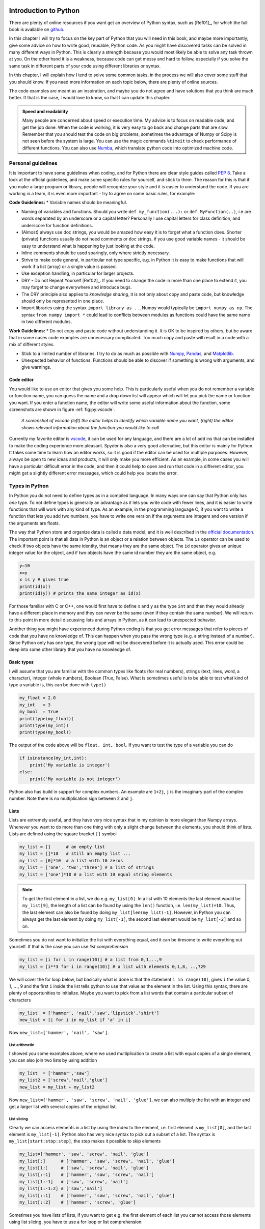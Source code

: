 .. !split

.. _ch:pyt:

Introduction to Python
%%%%%%%%%%%%%%%%%%%%%%

There are plenty of online resources if you want get an overview of Python syntax, such as [Ref01]_, for which the full book is available on `github <https://github.com/jakevdp/WhirlwindTourOfPython>`__.

In this chapter I will try to focus on the key part of Python that you will need in this book, and maybe more importantly, give some advice on how to write good, reusable, Python code. As you might have discovered tasks can be solved in many different ways in Python. This is clearly a strength because you would most likely be able to solve any task thrown at you. On the other hand it is a weakness, because code can get messy and hard to follow, especially if you solve the same task in different parts of your code using different libraries or syntax.

In this chapter, I will explain how I tend to solve some common tasks, in the process we will also cover some stuff that you should know. If you need more information on each topic below, there are plenty of online sources. 

The code examples are meant as an inspiration, and maybe you do not agree and have solutions that you think are much better. If that is the case, I would love to know, so that I can update this chapter.


.. admonition:: Speed and readability

   Many people are concerned about speed or execution time. My advice is to focus on readable code, and get the job done. When the code is working, it is very easy to go back and change parts that are slow. Remember that you should test the code on big problems, sometimes the advantage of Numpy or Scipy is not seen before the system is large. You can use the magic commands ``%timeit`` to check performance of different functions. You can also use `Numba <https://numba.pydata.org/>`__, which translate python code into optimized machine code.




Personal guidelines
===================
It is important to have some guidelines when coding, and for Python there are clear style guides called `PEP 8 <https://www.python.org/dev/peps/pep-0008/>`__. Take a look at the official guidelines, and  make some specific rules for yourself, and stick to them. The reason for this is that if you make a large program or library, people will recognize your style and it is easier to understand the code. If you are working in a team, it is even more important - try to agree on some basic rules, for example:

**Code Guidelines:**
* Variable names should be meaningful.

* Naming of variables and functions. Should you write ``def my_function(...):`` or ``def MyFunction(..)``, i.e are words separated by an underscore or a capital letter? Personally I use capital letters for class definition, and underscore for function definitions.

* (Almost) always use doc strings, you would be amazed how easy it is to forget what a function does. Shorter (private) functions usually do not need comments or doc strings, if you use good variable names - it should be easy to understand what is happening by just looking at the code.

* Inline comments should be used sparingly, only where strictly necessary.

* Strive to make code general, in particular not type specific, e.g. in Python it is easy to make functions that will work if a list (array) or a single value is passed.

* Use exception handling, in particular for larger projects.

* DRY - Do not Repeat Yourself [Ref02]_. If you need to change the code in more than one place to extend it, you may forget to change everywhere and introduce bugs.

* The DRY principle also applies to *knowledge sharing*, it is not only about copy and paste code, but knowledge should only be represented in one place. 

* Import libraries using the syntax ``import library as ..``, Numpy would typically be ``import numpy as np``. The syntax ``from numpy import *`` could lead to conflicts between modules as functions could have the same name in two different modules.

**Work Guidelines:**
* Do not copy and paste code without understanding it. It is OK to be inspired by others, but be aware that in some cases code examples are unnecessary complicated. Too much copy and paste will result in a code with a mix of different styles. 

* Stick to a limited number of libraries. I try to do as much as possible with `Numpy <https://numpy.org/>`__, `Pandas <https://pandas.pydata.org/>`__, and  `Matplotlib <https://matplotlib.org/>`__.

* Unexpected behavior of functions. Functions should be able to discover if something is wrong with arguments, and give warnings.

Code editor
-----------
You would like to use an editor that gives you some help. This is particularly useful when you do not remember a variable or function name, you can guess  the name and a drop down list will appear which will let you pick the name or function you want. If you enter  a function name, the editor will write some useful information about the function, some screenshots are shown in figure :ref:`fig:py:vscode`.

.. _fig:py:vscode:

.. figure:: fig-python/vscode.png
   :width: 400

   *A screenshot of vscode (left) the editor helps to identify which variable name you want, (right) the editor shows relevant information about the function you would like to call*

Currently my favorite editor is `vscode <https://code.visualstudio.com/>`__, it can be used for any language, and there are a lot of add ins that can be installed to make the coding experience more pleasant. Spyder is also a very good alternative, but this editor is mainly for Python. It takes some time to learn how an editor works, so it is good if the editor can be used for multiple purposes.  However, always be open to new ideas and products, it will only make you more efficient. As an example, in some cases you will have a particular difficult error in the code, and then it could help to open and run that code in a different editor, you might get a slightly different error messages, which could help you locate the error.

Types in Python
===============

.. index:: types

In Python you do not need to define types as in a compiled language. In many ways one can say that Python only has *one* type.  To not define types is generally an advantage as it lets you write code with fewer lines, and it is easier to write functions that will work with any kind of type. As an example, in the programming language C, if you want to write a function that lets you add two numbers, you have to write one version if the arguments are integers and one version if the arguments are floats.

The way that Python store and organize data is called a data model, and it is well described in the `official documentation <https://docs.python.org/3/reference/datamodel.html>`__. The important point is that all data in Python is an object or a relation between objects. The ``is`` operator can be used to check if two objects have the same identity, that means they are the same object. The ``id`` operator gives an unique integer value for the object, and if two objects have the same id number they are the same object, e.g.

.. code-block:: python

    y=10
    x=y
    x is y # gives true
    print(id(x))
    print(id(y)) # prints the same integer as id(x)

For those familiar with C or C++, one would first have to define ``x`` and ``y`` as the type ``int`` and then they would already have a different place in memory and they can *never* be the same (even if they contain the same number). We will return to this point in more detail discussing lists and arrays in Python, as it can lead to unexpected behavior.

Another thing you might have experienced during Python coding is that you get error messages that refer to pieces of code that you have no knowledge of. This can happen when you pass the wrong type (e.g. a string instead of a number). Since Python only has one type, the wrong type will not be discovered before it is actually used. This error could be deep into some other library that you have no knowledge of. 

Basic types
-----------

.. index:: basic types

I will assume that you are familiar with the common types like floats (for real numbers), strings (text, lines, word, a character), integer (whole numbers), Boolean (True, False). What is sometimes useful is to be able to test what kind of type a variable is, this can be done with ``type()``

.. code-block:: python

    my_float = 2.0 
    my_int   = 3
    my_bool  = True
    print(type(my_float))
    print(type(my_int))
    print(type(my_bool))

The output of the code above will be ``float, int, bool``. If you want to test the type  of a variable you can do

.. code-block:: python

    if isinstance(my_int,int):
        print('My variable is integer')
    else:
        print('My variable is not integer')

Python also has build in support for complex numbers. An example are ``1+2j``, ``j`` is the imaginary part of the complex number. Note there is no multiplication sign between 2 and ``j``.

Lists
-----

.. index:: lists

.. index:: list comprehension

Lists are extremely useful, and they have very nice syntax that in my opinion is more elegant than Numpy arrays. Whenever you want to do more than one thing with only a slight change between the elements, you should think of lists. Lists are defined using the square bracket ``[]`` symbol

.. code-block:: python

    my_list = []      # an empty list
    my_list = []*10   # still an empty list ...
    my_list = [0]*10  # a list with 10 zeros
    my_list = ['one', 'two','three'] # a list of strings
    my_list = ['one']*10 # a list with 10 equal string elements 


.. note::
   To get the first element in a list, we do e.g. ``my_list[0]``. In a list with 10 elements the last element would be ``my_list[9]``, the length of a list can be found by using the ``len()`` function, i.e. ``len(my_list)=10``. Thus, the last element can also be found by doing ``my_list[len(my_list)-1]``. However, in Python you can always get the last element by doing ``my_list[-1]``, the second last element would be ``my_list[-2]`` and so on.



Sometimes you do not want to initialize the list with everything equal, and it can be tiresome to write everything out yourself. If that is the case you can use *list comprehension*

.. code-block:: python

    my_list = [i for i in range(10)] # a list from 0,1,..,9
    my_list = [i**3 for i in range(10)] # a list with elements 0,1,8, ..,729

We will cover the for loop below, but basically what is done is that the statement ``i in range(10)``, gives ``i`` the value 0, 1, :math:`\ldots`, 9 and the first ``i`` inside the list tells python to use that value as the element in the list. Using this syntax, there are plenty of opportunities to initialize. Maybe you want to pick from a list words that contain a particular subset of characters

.. code-block:: python

    my_list  = ['hammer', 'nail','saw','lipstick','shirt']
    new_list = [i for i in my_list if 'a' in i]

Now ``new_list=['hammer', 'nail', 'saw']``.

List arithmetic
~~~~~~~~~~~~~~~

I showed you some examples above, where we used multiplication to create a list with equal copies of a single element, you can also join two lists by using addition

.. code-block:: python

    my_list  = ['hammer','saw']
    my_list2 = ['screw','nail','glue']
    new_list = my_list + my_list2

Now ``new_list=['hammer', 'saw', 'screw', 'nail', 'glue']``, we can also multiply the list with an integer and get a larger list with several copies of the original list.

List slicing
~~~~~~~~~~~~

Clearly we can access elements in a list by using the index to the element, i.e. first element is ``my_list[0]``, and the last element is ``my_list[-1]``. Python also has very nice syntax to pick out a subset of a list. The syntax is ``my_list[start:stop:step]``, the step makes it possible to skip elements

.. code-block:: python

    my_list=['hammer', 'saw', 'screw', 'nail', 'glue']
    my_list[:]      # ['hammer', 'saw', 'screw', 'nail', 'glue']
    my_list[1:]     # ['saw', 'screw', 'nail', 'glue']
    my_list[:-1]    # ['hammer', 'saw', 'screw', 'nail']
    my_list[1:-1]   # ['saw', 'screw', 'nail']
    my_list[1:-1:2] # ['saw','nail']
    my_list[::1]    # ['hammer', 'saw', 'screw', 'nail', 'glue']
    my_list[::2]    # ['hammer', 'screw', 'glue']

Sometimes you have lists of lists, if you want to get e.g. the first element of each list you cannot access those elements using list slicing, you have to use a for loop or list comprehension

.. code-block:: python

    my_list  = ['hammer','saw']
    my_list2 = ['screw','nail','glue']
    new_list=[my_list,my_list2]
    # extract the first element of each list
    new_list2 = [ list[0] for list in new_list]

``new_list2=['hammer','screw']``


.. admonition:: When to use lists

   Use lists if you have mixed types, and as storage containers. Be careful when you do numerical computation not to mix lists and Numpy arrays. Adding two lists e.g. ``[1,2]+[1,1]``, will give you ``[1,2,1,1]``, whereas adding two Numpy arrays will give you ``[2,3]``.




Numpy arrays
------------
Numpy arrays are awesome, and they should be your preferred choice when doing numerical operations. We import Numpy as ``import numpy as np``, some examples of initialization

.. code-block:: python

    my_array=np.array([0,1,2,3]) # initialized from list
    my_array=np.zeros(10) # array with 10 elements equal to zero
    my_array=np.ones(10)  # array with 10 elements equal to one

A typical use of Numpy arrays is when you want to create equally spaced numbers to evaluate a function, this can be done in (at least) two ways

.. code-block:: python

    my_array=np.arange(0,1,0.2) # [0, 0.2, 0.4, 0.6, 0.8]
    my_array=np.linspace(0,1,5) # [0., 0.25, 0.5, 0.75, 1.]

Note that in the second case, the edges of the domain (0,1) are included while in the first case the upper edge is not. 


.. admonition:: Do not mix Numpy arrays and lists in functions

   If a function is written to use  Numpy arrays as *arguments*, make sure that it *returns* Numpy arrays. If you have to use a list inside the function to e.g. store the results of a calculation, convert the list to a Numpy array before returning it by ``np.array(my_list)``.




Array slicing
~~~~~~~~~~~~~

You can access elements in Numpy arrays in the same way as lists, the syntax is ``my_array[start,stop,step]``

.. code-block:: python

    my_array=np.arange(0,6,1)
    my_array[:]      # [0,1,2,3,4,5]
    my_array[1:]     # [1,2,3,4,5]
    my_array[:-1]    # [0,1,2,3,4]
    my_array[1:-1]   # [1,2,3,4]
    my_array[1:-1:2] # [1,3]
    my_array[::2]    # [0,2,4]

However, as opposed to lists all the basic mathematical operations addition, subtraction, multiplication are meaningful (*if the arrays have equal length, or shape*)

.. code-block:: text

    my_array  = np.array([0,1,2])
    my_array2 = np.array([3,4,5])
    my_array+my_array2 # [3,5,7]
    my_array*my_array2 # [0,4,10]
    my_array/my_array2 # [0,.25,.4]

Note that these operations do what you would expect them to do. If you have arrays of arrays, you can easily access elements in the arrays

.. code-block:: text

    my_array  = np.array([[0,1,2],[3,4,5]]) # shape 2x3 matrix
    my_array[0,:] # [0,1,2] First row
    my_array[1,:] # [3,4,5] Second row
    my_array[:,0] # [0,3] First column
    my_array[:,1] # [1,4] Second column

Not the extra ``[]`` in the definition of ``my_array``.  Numpy arrays have a shape property, which makes it very easy to create different matrices. The array ``[0,1,2,3,4,5]`` has shape (6,), but we can change the shape to create e.g. a :math:`2\times3` matrix

.. code-block:: python

    my_array  = np.array([0,1,2,3,4,5])
    my_array.shape = (2,3) # [[0,1,2],[3,4,5]] 2 rows and 3 columns
    my_array.shape = (3,2) # [[0,1],[2,3],[4,5]] 3 rows and 2 columns

Dictionaries
------------
If you have not used dictionaries before they might feel unnecessary, but if you get used to them and their syntax, they can make your code much more flexible and easier to expand. You should use dictionaries, when you have data sets that you want to access fast. A very good mental image to have is an excel sheet where data are organized in columns. Each column has a header name, or a *key*. Assume we have the following table

===  ===  ===  
 A    B    C   
===  ===  ===  
1.0  2.0  3.0  
4.0  5.0       
6.0  7.0       
===  ===  ===  

This could be represented as a dictionary as

.. code-block:: python

    my_dict={'A':[1.0,4.0,6.0],'B':[2.0,5.0,7.0],'C':[3.0]}

The syntax is ``{key1:values, key2:values2, ...}``. We access the values in the dictionary by the key i.e. ``print(my_dict['A'])`` would print ``[1.0,4.0,6.0]``. If you want to print out all the elements in a dictionary, you can use a for loop (see next section for more details about for loops)

.. code-block:: python

    for key in my_dict:
        print(key, my_dict[key])

Looping
=======
There are basically two ways of iterating through lists or to do a series of computations, using a for-loop or a while-loop. In most cases a for loop can also be written as a while loops and vice versa. You would typically use a for-loop when you are iterating over a fixed number of elements, very typical example is when we are iterating in a numerical computation from time zero to the end time. A while-loop is typically used when we do not know before the run time when to stop, this could be that we are waiting for user input or to reach a certain numerical accuracy in our calculation before proceeding.

For loops
---------
A typical example of a for loop is to loop over a list and do something, and maybe during the execution store the results in a list

.. code-block:: python

    numbers=['one','two','three','one','two']
    result=[] # has to be declared as empty
    for number in numbers:
        if number == 'one':
           result.append(1) 

The result of this code is ``result=[1, 1]``. The ``number`` variable changes during the iteration, and takes the value of each element in the list. Note that I use ``numbers`` for the list and ``number`` as the iterator, this makes it quite easy to read and understand the code. In many cases you want to have the index, not only the element in the list

.. code-block:: python

    numbers  = ['one','two','three','one','two']
    numerics = [  1  ,  2  ,   3   , 1   , 2   ]
    result=[] # has to be declared as empty
    for idx,number in enumerate(numbers):
        if number == 'one':
           result.append(numerics[idx]) 

The result of this code is ``result=[1, 1]``. In this case the function ``enumerate(numbers)`` returns two values: the index, which is stored in ``idx``, and the value of the list element, which is stored in ``number``.

A more elegant way to achieve the same results without using the ``enumerate()`` function is to use ``zip``

.. code-block:: python

    numbers  = ['one','two','three','one','two']
    numerics = [  1  ,  2  ,   3   , 1   , 2   ]
    result=[] # has to be declared as empty
    for numeric,number in zip(numerics,numbers):
        if number == 'one':
           result.append(numeric) 

The ``zip`` function can be used with several lists of same length.

In many cases you might be in a situation that you want to plot more than one function in a plot. It is then very tempting to copy and paste the previous code, but it is more elegant to use a for loop and lists

.. code-block:: python

    import numpy as np
    import matplotlib.pyplot as plt
    x_val   = np.linspace(0,1,100) # 100 equal spaced points from 0 to 1
    y_vals  = [x_val,x_val*x_val]
    labels  = [r'x', r'$x^2$']
    cols    = ['r','g']
    points  = ['-*','-^']
    for y_val,point,col,label in zip(y_vals,points,cols,labels):
        plt.plot(x_val,y_val,point,c=col,label=label)
    plt.grid()
    plt.legend()
    plt.show()

Output of code is shown in figure :ref:`fig:python:loop`.

.. _fig:python:loop:

.. figure:: fig-python/plt_loop.png
   :width: 400

   *Output of code*

While loops
-----------
A while loop is used whenever you do not know before run time when to stop iterating. The syntax of the while loop is to do something while a condition is true

.. code-block:: python

    import numpy as np
    finished = False
    sum =0
    while not finished:
          sum += np.random.random() #returns a random number between 0,1
          if sum >= 10.:
          	 finished = True

In some cases we are iterating from :math:`t_0`, :math:`t_1`, etc. to a final time :math:`t_f`, if we use a fixed time step, :math:`\Delta t`, we can calculate the number of steps i.e :math:`N= \text{int} ((t_f-t_0)/\Delta t)`, and use a for loop. On the other hand, in a more fancy algorithms we can change the time step as the simulation proceeds and then we need to choose a while loop, e.g. ``while t0 <= tf:``. 
Functions in Python
-------------------
When to use functions? There is no particular rule, *but whenever you
start to copy and paste code from one place to another, you should
consider to use a function*. Functions makes the code easier to read.
It is not easy to identify which part of a program is a good candidate
for a function, it requires skill and experience. Most likely you will
end up changing the function definitions as your program develops.


.. admonition:: Use short functions

   Short functions makes the code easier to read. Each function has a particular task, and it does only one thing. If functions do too many tasks there is a chance that you will have several functions doing some of the same operations. Whenever you want to extend the program, you may have to make changes several places in the code. The chance then is that you will forget to do the change in some of the functions and introduce a bug.




Defining a mathematical function
--------------------------------
Throughout this course you will write many functions that do mathematical operations. In many cases, you would also pass a function to another function to make your code more modular. Lets say we want to calculate the derivative of :math:`\sin x`, using the most basic definition of a derivative :math:`f^\prime(x) = f(x+\Delta x)-f(x)/\Delta x`, we could do it as

.. code-block:: python

    def derivative_of_sine(x,delta_x):
        ''' returns the derivative of sin x '''
        return (np.sin(x+delta_x)-np.sin(x))/delta_x
    
    print('The derivative of sinx at x=0 is :', derivative_of_sine(0,1e-3))

We will discuss in a later chapter why :math:`\Delta x=10^{-3}` is a reasonable choice. 
If we would like to calculate the derivative at multiple points, that is straightforward since we have used the Numpy version of :math:`\sin x`.

.. code-block:: python

    x=np.array([0,.5,1])
    print('Derivative of sinx at x=0,0.5,1 is :', derivative_of_sine(x,1e-3))

The challenge with our implementation is that if we want to calculate the derivative of another function we have to implement the derivative rule again for that function. It is better to have a separate function that calculates the derivative

.. code-block:: python

    def f(x):
        return np.sin(x)
    
    def df(x,f,delta_x=1e-3):
        ''' returns the derivative of f '''
        return (f(x+delta_x)-f(x))/delta_x
    print('Derivative of sinx at x=0 is :', df(0,f))

Note also that we have put ``delta_x=1e-3`` as a *default argument*. Default arguments have to come at the end of the argument lists, ``df(x,delta_x=1e-3,f)`` is not allowed. All of this looks well, but what you would experience is that your functions would not be as simple as :math:`\sin x`. In many cases your functions need additional arguments to be evaluated e.g.:

.. code-block:: python

    def s(t,s0,v0,a):
        '''
        t  : time
        s0 : initial starting point
        v0 : initial velocity
        a  : acceleration
        returns the distance traveled
        '''
        return s0+v0*t+a*t*t*0.5 #multiplication (0.5)is general faster
        	   		     #than division (2)

How can we calculate the derivative of this function? If we try to do ``df(1,s)`` we will get the following message

.. code-block:: python

    TypeError: s() missing 3 required positional
    	   arguments: 's0', 'v0', and 'a'

This happens because the ``df`` function expect that the function we send into the argument list has a call signature ``f(x)``. What many people do to avoid this error is to use global variable, that is to define ``s0, v0``, and ``a`` at the top of the code. This is not always the best solution. Python has a special variable ``*args`` which can be used to pass multiple arguments to your function, thus if we rewrite ``df`` like this

.. code-block:: python

    def df(x,f,*args,delta_x=1e-3):
        ''' returns the derivative of f '''
        return (f(x+delta_x,*args)-f(x,*args))/delta_x

we can do (assuming ``s0=0``, ``v0=1``, and ``a=9.8``)

.. code-block:: python

    print('The derivative of sinx at x=0 is :', df(0,f))
    print('The derivative of s(t) at t=1 is :', df(0,s,0,1,9.8))

Scope of variables
------------------
In small programs you would not care about scope, but once you have several functions, you will easily get into trouble if you do not consider the scope of a variable. By scope of a variable we mean where the variable is available, first some simple examples

**A variable created inside a function is only available within the function:**
``

.. code-block:: python

    def f(x):
        a=10
        b=20
        return a*x+b

Doing ``print(a)`` outside the function will throw an error: ``name 'a' is not defined``. What happens if we define variable ``a`` outside the function?

.. code-block:: python

    a=2
    def f(x):
        a=10
        b=20
        return a*x+b

If we first call the function ``f(0)``, and then do ``print(a)`` Python would give the answer ``2``, *not* ``10``. A *local* variable ``a`` is created inside ``f(x)``, that does not interfere with the variable ``a`` defined outside the function.

**The ``global`` keyword can be used to pass and access variables in functions:**

"

.. code-block:: python

    global a
    a=2
    def f(x):
        global a
        a=10
        b=20
        return a*x+b

In this case ``print(a)`` *before* calling ``f(x)`` will give the answer ``2`` and *after* calling ``f(x)`` will give ``10``.


.. admonition:: Use of global variables

   Sometimes global variables can be very useful, and help you to make the code simpler. But make sure to use a *naming convention*  for them, e.g. end all the global variables with an underscore. In the example above we would write ``global a_``. A person reading the code would then know that all variables ending with an underscore are global, and can potentially be modified by several functions.




Passing arrays and lists to functions
-------------------------------------
In the previous section, we looked at some simple examples regarding the scope of variables, and what happened with that variable inside and outside a function. The examples used integer or floats. However in most applications you will pass an array or a list to a function, and then you need to be aware that the behavior is not always would you might expect.

.. admonition:: Unexpected behavior

   Sometimes functions do not do what you expect, this might be because the function does not treat  the arguments as you might think. The best advice is to make a very simple version of your function and test it for yourself. Is the behavior what you expect? Try to understand why or why not.



Let us look at some examples, and try to understand what is going on and why.

.. code-block:: python

    x=3
    def f(x):
        x = x*2
        return x
    print('x =',x)
    print('f(x) returns ', f(x))
    print('x is now ', x)

In the example above we can use ``x=3``, ``x=[3]``, ``x=np.array([3])``, and after execution ``x`` is unchanged (i.e. same value as before ``f(x)``) was called. Based on what we have discussed before, this is maybe what you would expect, but if we now do

.. code-block:: python

    x=[3]
    def append_to_list(x):
        return x.append(1)
    print('x = ',x)
    print('append_to_list(x) returns ', append_to_list(x))
    print('x is now ', x)

(Clearly this function will only work for lists, due to the append command.) After execution, we get the result

.. code-block:: python

    x = [3]
    append_to_list(x) #returns  [3 1], x is now  [3, 1]

Even if this might be exactly what you wanted your function to do, why does ``x`` change here when it is a list and not in the previous case when it is a float? Before we explain this behavior let us rewrite the function to work with Numpy arrays

.. code-block:: python

    x=np.array([3])
    def append_to_np(x):
        return np.append(x,1)
    print('x = ',x)
    print('append_to_np(x) returns ', append_to_np(x))
    print('x is now ', x)

The output of this code is

.. code-block:: python

    x =  np.array([3])
    append_to_np(x) #returns  [3 1], x is now  [3]

This time ``x`` was not changed, what is happening here? It is important to understand what is going on because it deals with how Python handles variables in the memory. If ``x`` contains million of values, it can slow down your program, if we do

.. code-block:: python

    N=1000000
    x=[3]*N
    %timeit append_to_list(x)
    x=np.array([3]*N)
    %timeit append_to_np(x)

On my computer I found that ``append_to_list`` used 76 nano seconds, and ``append_to_np``
used 512 micro seconds, the Numpy function was about 6000 times slower! To add to the confusion consider the following functions

.. code-block:: python

    x=np.array([3])
    def add_to_np(x):
        x=x+3
        return x
    
    def add_to_np2(x):
        x+=3
        return x
    print('x = ',x)
    print('add_to_np(x) returns ', add_to_np(x))
    print('x is now ', x)
    
    print('x = ',x)
    print('add_to_np2(x) returns ', add_to_np2(x))
    print('x is now ', x)

The output is

.. code-block:: python

    x =  np.array([3])
    add_to_np(x) #returns [6], x is now [3] 
    x =  np.array([3])
    add_to_np2(x) #returns  [6], x is now  [6]

In both cases the function returns what you expect, but it has an unexpected (or at least a different) behavior regarding the variable ``x``. What about speed?

.. code-block:: python

    N=10000000
    x=np.array([3]*N)
    %timeit add_to_np(x)
    x=np.array([3]*N)
    %timeit add_to_np2(x)

``add_to_np`` is about twice as slow as ``add_to_np2``. In the next section we will try to explain the difference in behavior.


.. admonition:: Avoiding unwanted behavior of functions

   The examples in this section are meant to show you that if you pass an array to a function, the array can be altered outside the scope of the function. If this is not what you want, it could lead to bugs that are hard to detect. Thus, if you experience unwanted behavior pick out the part of function involving list or array operations and test one by one in the editor.




Call by value or call by reference
----------------------------------
For anyone that has programmed in C or C++ call by reference or value is something one need to think about constantly. When we pass a variable to a function there are two choices, should we pass a copy of the variable or should we pass information about where the variable is stored in memory?

.. admonition:: Value and reference

   In C and C++ pass by value means that we are making a copy in the memory of the variable we are sending to the function, and pass by reference means that we are sending the actual parameter or more specific the address to the memory location of the parameter. In Python all variables are passed by object reference.



In C and C++ you always tell in the function definition if the variables are passed by value or reference. Thus if you would like a change in a variable outside the function definition, you pass the variable by reference, otherwise by value. In Python we always pass by (object) reference.

Floats and integers
~~~~~~~~~~~~~~~~~~~

To gain a deeper understanding, we can use the ``id`` function, the ``id`` function gives the unique id to a variable. In C this would be the actual memory address, lets look at a couple of examples

.. code-block:: python

    a=10.0
    print(id(a)) #gives on my computer 140587667748656
    a += 1
    print(id(a)) #gives on my computer 140587667748400

Thus, after adding 1 to ``a``, ``a`` is assigned *a new place in memory*. This is very different from C or C++, in C or C++ the variable, once it is created, *always has the same memory address*. In Python this is not the case, it works in the opposite way. The statement ``a=10.0``, is executed so that *first* 10.0 is created in memory, secondly ``x`` is assigned the reference to 10.0. The assignment operator ``=`` indicates that ``a`` should point to whatever is on the right hand side. Another example is     

.. code-block:: python

    a=10.0
    b=10.0
    print(a is b) # prints False
    b=a
    print(a is b ) # prints True

In this case 10.0 is created in two different places in the memory and a different reference is assigned to ``a`` and ``b``. However if we put ``b=a``, ``b`` points to the same object as ``a`` is pointing on. More examples

.. code-block:: python

    a=10
    b=a
    print(a is b) # True
    a+=2
    print(a is b) # False

When we add 2 to ``a``, we actually add 2 to the value of 10, the number 12 is assigned a new place in memory and ``a`` will be assigned that object, whereas ``b`` would still points the old object 10.

Lists and arrays
~~~~~~~~~~~~~~~~

Yous should think of lists and arrays as containers (or a box). If we do

.. code-block:: python

    x=[0,1,2,3,4]
    print(id(x))
    x[0]=10
    print(id(x)) # same id value as before and x=[10,1,2,3,4]

First, we create a list, which is basically a box with the numbers 0, 1, 2, 3, 4. The variable ``x`` points to *the box*, and ``x[0]`` points to 0, and ``x[1]`` to 1 etc. Thus if we do ``x[0]=10``, that would be the same as picking 0 out of the box and replacing it with 10, but *the box stays the same*. Thus when we do ``print(x)``, we print the content of the box. If we do

.. code-block:: python

    x=[0,1,2,3,4]
    y=x
    print(x is y) # True
    x.append(10)  # x is now [0,1,2,3,4,10]
    print(y)      # y=[0,1,2,3,4,10]
    print(x is y) # True

What happens here is that we create a box with the numbers 0, 1, 2, 3, 4, ``x`` is referenced that box. Next, we do ``y=x`` so that ``y`` is referenced the *same box* as ``x``. Then, we add the number 10 to that box, and ``x`` and ``y`` still points to the same box.

Numpy arrays behave differently, and that is basically because if we want to add a number to a Numpy array we have to do ``x=np.array(x,10)``. Because of the assignment operator ``=`` , we take the content of the original box add 10 and put it into a *new* box

.. code-block:: python

    x=np.array([0,1,2,3,4])
    y=x
    print(x is y)     # True
    x=np.append(x,10) # x is now [0,1,2,3,4,10]
    print(y)          # y=[0,1,2,3,4]
    print(x is y)     # False

The reason for this behavior is that the elements in Numpy arrays (contrary to lists) have to be continuous in the memory, and the only way to achieve this is to create a new box that is large enough to also contain the new number. This also explains that if you use the ``np.append(x,some_value)`` inside a function where ``x`` is large it could slow down your code, because the program has to delete ``x`` and create a new very large box each time it would want to add a new element. A better way to do it is to create ``x`` *large enough* in the beginning, and then just assign values ``x[i]=a``. 

Mutable and immutable objects
-----------------------------
What we have explained in the previous section is related to what is known as mutable and immutable objects. These terms are used to describe objects that have an internal state that can be changed (mutable), and objects that have an internal state that cannot be changed after they have been created. Example of mutable objects are lists, dictionaries, and arrays. Examples of immutable objects are floats, ints, tuples, and strings. Thus if we create the number 10 its value cannot be changed (and why would we do that?). Note that this is *not the same as saying that*  ``x=10`` and that the internal state of ``x`` cannot change, this is *not* true. We are allowed to make ``x`` reference another object. If we do ``x=10``, then ``x is 10`` will give true and they will have the same value if we use the ``id`` operator on ``x`` and ``10``. If we later say that ``a=11`` then ``a is 10`` will give false and ``id(a)`` and ``id(10)`` give different values, but * ``id(10)`` will have the same value as before*.

Lists are mutable objects, and once a list is created, we can change the content without changing the reference to that object. That is why the operations ``x=[]`` and ``x.append(1)``, does not change the id of x, and also explain that if we put ``y=x``, ``y`` would change if ``x`` is changed. Contrary to immutable objects if ``x=[]``, and ``y=[]`` then ``x is y`` will give false. Thus, whenever you create a list it will be an unique object.    


.. admonition:: A final tip

   You are bound to get into strange, unwanted behavior when working with lists, arrays and dictionaries (mutable) objects in Python. Whenever, you are unsure, just make a simple version of your lists and perform some of the operations on them to investigate if the behavior is what you want.



Finally, we show some ``unexpected" behavior, just to demonstrate that it is easy to do mistakes and one should always test code on simple examples. 

.. code-block:: python

    x_old=[]
    x  = [1, 2, 3]
    x_old[:] = x[:] # x_old = [1, 2, 3]
    x[0] = 10
    print(x_old) # "expected" x_old = [10, 2, 3], actual [1, 2, 3] 

Comment: We put the *content* of the ``x`` container into ``x_old``, but ``x`` and ``x_old`` reference different containers.  

.. code-block:: python

    def add_to_list(x,add_to=[])
        add_to.append(x)
        return add_to
    
    print(add_to_list(1)) # "expected" [1] actual [1]
    print(add_to_list(2)) # "expected" [2] actual [1, 2]
    print(add_to_list(3)) # "expected" [3] actual [1, 2, 3]

Comment: ``add_to=[]`` is a default argument and it is created once when the program starts and not each time the function is called.

.. code-block:: python

    x = [10]
    y = x
    y = y + [1]
    print(x, y) # prints [10] [10, 1]
    
    x = [10]
    y = x
    y += [1] 
    print(x, y) # prints [10, 1] [10, 1]

Comment: In the first case ``y + [1]`` creates a new object and the assignment operator ``=`` assign ``y`` to that object, thus ``x`` stays the same. In the second case the ``+=`` adds ``[1]`` to the ``y`` container without changing the container, and thus ``x`` also changes.

.. _ch:pan:

Introduction to Pandas
%%%%%%%%%%%%%%%%%%%%%%

What is Pandas?
===============
Pandas is a Python package that among many things is used to handle data, and perform operations on groups of data. It is built on top of Numpy, which makes it easy to perform vectorized operations. Pandas is written by Wes McKinney, and one of it objectives is according to the official website ` '' providing fast, flexible, and expressive data structures designed to make working with ''relational'' or ''labeled'' data both easy and intuitive. It aims to be the fundamental high-level building block for doing practical, real-world data analysis in Python'' <https://pandas.pydata.org/>`__. Pandas also has excellent functions for reading and writing excel and csv files.  An excel file is read directly into memory in what is called a ``DataFrame``. A DataFrame is a two dimensional object where data are typically stored in column or row format. Pandas has a lot of functions that can be used to calculate statistical properties of the data frame as a whole. In this chapter, we will focus on basic data manipulation, stuff you might do in excel, but can be done much faster in Python and Pandas.

Creating a data frame
=====================
In the following we will assume that you have imported pandas, like this:

.. code-block:: python

    import pandas as pd

From an empty DataFrame
-----------------------
This is perhaps the most basic way of creating a DataFrame, first we create an empty DataFrame:

.. code-block:: python

    df = pd.DataFrame()


.. admonition:: Variable name

   Note that we often use ``df`` as a variable name for a DataFrame, this is a choice, but it is a good choice as someone else reading the code could infer from a name that ``df`` is a DataFrame. If you need more than one DataFrame variable you could use ``df1``, ``df2``, etc. or even better, use a descriptive name, ``df_sales_data``.



Next, we can add columns to the DataFrame:

.. code-block:: python

    df=pd.DataFrame()
    df['ints']=[0,1,2,3]
    df['floats']=[4.,5.,6.,7.]
    df['tools']=['hammer','saw','rock','nail']
    print(df) # to view data frame

Note that all columns need to have the same size.


.. admonition:: ``pd.Series()``

   Even if we initialize the DataFrame column with a list, the command ``type(df['a'])`` will tell you that the column in the DataFrame are of type ``pd.Series()``. Thus the fundamental objects in Pandas are of type ``Series``. Series are more flexible, and it is possible to calculate ``df['a']/df['b']``, whereas ``[0,1,2,3]/[4,5,6,7]`` is not possible.




Create DataFrame from dictionary
--------------------------------
A DataFrame can be easily generated from a dictionary. A dictionary is a special data structure, where an unique key is associated with a data type (key:value pair). In this case, the key would be the title of the column, and the value would be the data in the columns.

.. code-block:: python

    my_dict={'ints':[0,1,2,3], 'floats':[4.,5.,6.,7.],
    'tools':['hammer','saw','rock','nail']
    }
    df=pd.DataFrame(my_dict)
    print(df) # to view

From a file
-----------
Assume you have some data organized in excel or in a csv file. The csv file could just be a file with column data, they could be separated by a comma or tab.

.. _fig:file:

.. figure:: fig-pandas/covid_comb.png
   :width: 400

   *Official Covid-19 data, and example of files (left) tab separated (right) excel file*

.. code-block:: python

    df=pd.read_excel('../data/corona_data.xlsx') # excel file
    df2=pd.read_csv('../data/corona_data.dat',sep='\t') # csv tab separated file

If the excel file has several sheets, you can give the sheet name directly, e.g. ``df=pd.read_excel('file.xlsx',sheet_name='Sheet1')``, for more information see the `documentation <https://pandas.pydata.org/docs/reference/api/pandas.read_excel.html>`__. 


.. admonition:: Accessing files

   Accessing files from python can be painful. If excel files are open in excel, Windows will not allow a different program to access it - always remember to close the file before opening it. Sometimes we are not in the right directory, to check which directory you are in, you can always do the following
   
   .. code-block:: python
   
       import os
       print(os.getcwd()) # prints current working directory




We can easily save the data frame to excel format and open it in Excel

.. code-block:: python

    df.to_excel('covid19.xlsx', index=False) # what happens if index=True?


.. admonition:: Index column

   Whenever you create a DataFrame, Pandas by default create an index column, it contains an integer for each row starting at zero. It can be accessed by ``df.index``, and it is also possible to define another column as index column.




Accessing data in  DataFrames
-----------------------------

Selecting columns
~~~~~~~~~~~~~~~~~

If we want to pick out a specific column we can access it in the following way

.. code-block:: python

    df=pd.read_excel('../data/corona_data.xlsx') 
    # following two are equivalent
    time=df['TIME'] # by the name, alternatively
    time=df[df.columns[1]]
    # following two are equivalent
    time=df.loc[:,['TIME']] # by loc[] if we use name
    time=df.iloc[:,1] # by iloc, pick column number 1

The ``loc[]`` and ``iloc[]`` functions also allow list slicing, one can then pick e.g. every second element in the column by ``time=df.iloc[::2,1]`` etc. The difference is that ``loc[]`` uses the name, and ``iloc[]`` the index (usually an integer). 

Why do we have several ways of doing the same operation? It turns out that although we are able to extract what we want with these operations, they are of different type:

.. code-block:: python

    print(type(df['TIME']))
    print(type(df.loc[:,['TIME']]))

Selecting rows
~~~~~~~~~~~~~~

When selecting rows in a DataFrame, we can use the ``loc[]`` and ``iloc[]`` functions

.. code-block:: python

    # pick rows number 0 and 1
    time=df.loc[0:1,:] # by loc[] 
    time=df.iloc[0:2,:] # by iloc


.. admonition:: ``pandas.DataFrame.loc`` vs ``pandas.DataFrame.iloc``

   When selecting rows ``loc`` and ``iloc`` behave differently, ``loc`` includes the endpoints (in the example above both row 0 and 1), whereas ``iloc`` includes the starting point and up to the endpoint.




Challenges when accessing columns or rows
~~~~~~~~~~~~~~~~~~~~~~~~~~~~~~~~~~~~~~~~~


.. admonition:: Special characters

   Sometimes when reading files from excel, headers may contains invisible characters like newline ``\n`` or tab ``\t`` or maybe Norwegian special letters that have not been read in properly. If you have problems accessing a column by name do ``print(df.columns)`` and check if the name matches what you would expect.




If the header names have unwanted white space, one can do:

.. code-block:: python

    df.columns = df.columns.str.replace(' ', '') # all white spaces
    df.columns = df.columns.str.lstrip() # the beginning of string
    df.columns = df.columns.str.rstrip() # end of string
    df.columns = df.columns.str.strip()  # both ends

Similarly for unwanted tabs:

.. code-block:: python

    df.columns = df.columns.str.replace('\t', '') # remove tab

If you want to make sure that the columns do not contain any white spaces, you can use `pandas.Series.str.strip() <https://pandas.pydata.org/pandas-docs/version/1.2.4/reference/api/pandas.Series.str.strip.html>`__

.. code-block:: python

    df['LOCATION']=df['LOCATION'].str.strip()

Time columns not parsed properly
~~~~~~~~~~~~~~~~~~~~~~~~~~~~~~~~

If you have dates in the file (as in our case for the ``TIME`` column), you should check if they are in the ``datetime`` format and not read as ``str``.


.. admonition:: ``datetime``

   The ``datetime`` library is very useful for working with dates. Data types of the type ``datetime`` (or equivalently ``timestamp`` used by Pandas) contain both date and time in the format ``YYYY-MM-DD hh:mm:ss``. We can initialize a variable, ``a``, by ``a=datetime.datetime(2022,8,30,10,14,1)``, to access the hour we do ``a.hour``, the year by ``a.year`` etc. It is also easy to increase e.g. the day by one by doing ``a+datetime.timedelta(days=1)``.




.. code-block:: python

    import datetime as dt
    time=df['TIME']
    # what happens if you set
    # time=df2['TIME'] #i.e df2 is from pd.read_csv ?
    print(time[0])
    print(time[0]+dt.timedelta(days=1))

The code above might work fine or in some cases a date is parsed as a string by Pandas, then we need to convert that column to the correct format. If not, we get into problems if you want to plot data vs the time column.

Below are two ways of converting the ``TIME`` column:

.. code-block:: python

    df2['TIME']=pd.to_datetime(df2['TIME'])
    # just for testing that everything went ok
    time=df2['TIME']
    print(time[0])
    print(time[0]+dt.timedelta(days=1))

Another possibility is to do the conversion when reading the data:

.. code-block:: python

    df2=pd.read_csv('../data/corona_data.dat',sep='\t',parse_dates=['TIME']) 

If you have a need to specify all data types, to avoid potential problems down the line this can also be done. First create a dictionary, with column names and data types:

.. code-block:: python

    types_dict={"LOCATION":str,"TIME":str,"ELAPSED_TIME_SINCE_OUTBREAK":int,
    	"CONFIRMED":int,"DEATHS":int,"RECOVERED":int}
    df2=pd.read_csv('../data/corona_data.dat',sep='\t',dtype=types_dict,
    	parse_dates=['TIME']) # set data types explicit

Note that the time data type is ``str``, but we explicitly tell Pandas to convert those to ``datetime``.

Filtering and visualizing data
------------------------------
Boolean masking
~~~~~~~~~~~~~~~

Typically you would select rows based on a criterion, the syntax in Pandas is that you enter a series containing ``True`` and ``False`` for the rows you want to pick out, e.g. to pick out all entries with Afghanistan we can do:

.. code-block:: python

    df[df['LOCATION'] == 'Afghanistan']

The innermost statement ``df['LOCATION'] == 'Afghanistan'`` gives a logical vector with the value ``True`` for the five last elements and ``False`` for the rest. Then we pass this to the DataFrame, and in one go the unwanted elements are removed. It is also possible to use several criteria, e.g. only extracting data after a specific time

.. code-block:: python

    df[(df['LOCATION'] == 'Afghanistan') &
    		   (df['ELAPSED_TIME_SINCE_OUTBREAK'] > 2)]

Note that the parenthesis are necessary, otherwise the logical operation would fail.

Plotting a DataFrame
~~~~~~~~~~~~~~~~~~~~

Pandas has built in plotting, by calling `pandas.DataFrame.plot <https://pandas.pydata.org/docs/reference/api/pandas.DataFrame.plot.html>`__.

.. code-block:: python

    df2=df[(df['LOCATION'] == 'Afghanistan')]
    df2.plot()
    #try 
    #df2=df2.set_index('TIME')
    #df2.plot() # what is the difference?
    #df2.plot(y=['CONFIRMED','DEATHS'])

Performing mathematical operations on DataFrames
------------------------------------------------
When performing mathematical operations on DataFrames there are at least two strategies
* Extract columns from the DataFrame and perform mathematical operations on the columns using Numpy, leaving the original DataFrame intact

* To operate directly on the data in the DataFrame using the Pandas library


.. admonition:: Speed and performance

   Using Pandas or Numpy should in principle be equally fast. Do not worry about performance before it is necessary. Use the methods you are confident with, and try to be consistent. By consistent, we mean that if you have found one way of doing a certain operation stick to that one and try not to implement many different ways of doing the same thing.




We can always access the individual columns in a DataFrame by the syntax ``df['column_name']``. 
Example: mathematical operations on DataFrames
~~~~~~~~~~~~~~~~~~~~~~~~~~~~~~~~~~~~~~~~~~~~~~

1. Create a DataFrame with one column (``a``) containing ten thousand random uniformly distributed numbers between 0 and 1 (checkout `np.random.uniform <https://numpy.org/doc/stable/reference/random/generated/numpy.random.uniform.html>`__)

2. Add two new columns: one which all elements of ``a`` is squared and one where the sine function is applied to column ``a``

3. Calculate the inverse of all the numbers in the DataFrame

4. Make a plot of the results (i.e. ``a`` vs ``a*a``, and ``a`` vs ``sin(a)``)

Solution
~~~~~~~~

1. First we make the DataFrame:

.. code-block:: python

    import numpy as np
    import pandas as pd
    N=10000
    a=np.random.uniform(0,1,size=N)
    df=pd.DataFrame() # empty DataFrame
    df['a']=a

If you like you could also try to use a dictionary. Next, we add the new columns:

.. code-block:: python

    df['b']=df['a']*df['a'] # alternatively np.square(df['a'])
    df['c']=np.sin(df['a'])

1. The inverse of all the numbers in the DataFrame can be calculated by simply doing:

.. code-block:: python

    1/df

Note: you can also do ``df+df`` and many other operations on the whole DataFrame.

1. To make plots there are several possibilities. Personally, I tend most of the time to use the  `matplotlib <https://matplotlib.org/>`__ library, simply because I know it quite well, but Pandas has a great deal of very simple methods you can use to generate nice plots with very few commands.

**Matplotlib:**
``

.. code-block:: python

    import matplotlib.pyplot as plt
    plt.plot(df['a'],df['b'], '*', label='$a^2$')
    plt.plot(df['a'],df['c'], '^', label='$\sin(a)$')
    plt.legend() 
    plt.grid() # make small grid lines
    plt.show()

**Pandas plotting:**
``
First, let us try the built in plot command in Pandas:

.. code-block:: python

    df.plot()

If you compare this plot with the previous plot, you will see that Pandas plots all columns versus the index columns, which is not what we want. But, we can set ``a`` to be the index column:

.. code-block:: python

    df=df.set_index('a')
    df.plot()

We can also make separate plots:

.. code-block:: python

    df.plot(subplots=True)

or scatter plots

.. code-block:: python

    df=df.reset_index()
    df.plot.scatter(x='a',y='b')
    df.plot.scatter(x='a',y='c')

Note that we have to reset the index, otherwise there is no column named ``a``. 

Grouping, filtering and aggregating data
----------------------------------------
Whenever you have a data set, you would like to do some exploratory analysis. That typically means that you would like to group, filter or aggregate data. Perhaps, we would like to plot the covid data not per country, but the data as a function of dates. Then you first must sort the data according to date, and then sum all the occurrences on that particular date. For all of these purposes we can use the `pd.DataFrame.groupby() <https://pandas.pydata.org/docs/reference/api/pandas.DataFrame.groupby.html >`__ function. To sort our DataFrame on dates and sum the occurrences we can do:

.. code-block:: python

    df=pd.read_excel('../data/corona_data.xlsx')
    df.groupby('TIME').sum()

Another case could be that we wanted to find the total number of confirmed, deaths and recovered cases in the full database. As always in Python this can be done in different ways, by e.g. splitting the database into individual countries and do  ``df[['CONFIRMED','DEATHS','RECOVERED']].sum()`` or accessing each column individually and sum each of them e.g. ``np.sum(df['CONFIRMED'])``.  However, with the ``groupby()`` function

.. code-block:: python

    df.groupby('LOCATION').sum()

Here Pandas sum all columns with the same location, and drop columns that cannot be summed. By doing ``df.groupby('LOCATION').mean()`` or ``df.groupby('LOCATION').std()`` we can find the mean or standard deviation (per day).

.. _fig:pandas:group:

.. figure:: fig-pandas/group.png
   :width: 400

   *The results of `df.groupby('LOCATION').sum()`*

Simple statistics in Pandas
---------------------------
Finally, it is worth mentioning the built in methods ``pd.DataFrame.mean``, ``pd.DataFrame.median``, ``pd.DataFrame.std`` which calculate the mean, median and standard deviation on the columns in the DataFrame where it make sense (i.e. avoid strings and dates). To get all these values in one go (and a few more) on can also use ``pd.DataFrame.describe()``

.. code-block:: python

    df.describe()

The output is shown in figure :ref:`fig:pandas:desc`

.. _fig:pandas:desc:

.. figure:: fig-pandas/describe.png
   :width: 400

   *Output from the describe command*

Joining two DataFrames
----------------------
Appending DataFrames
~~~~~~~~~~~~~~~~~~~~

The DataFrame with the Covid-19 data in the previous section could have been created from two separate DataFrames, using `concat() <https://pandas.pydata.org/docs/reference/api/pandas.concat.html>`__. First, create two DataFrames: 

.. code-block:: python

    import datetime as dt
    a=dt.datetime(2020,2,24,23,59)
    b=dt.datetime(2020,2,7,23,59)
    my_dict1={'LOCATION':7*['Afghanistan'], 
    'TIME':[a+dt.timedelta(days=i) for i in range(7)],
    'ELAPSED_TIME_SINCE_OUTBREAK':[0, 1, 2, 3, 4, 5, 6],
    'CONFIRMED':7*[1],
    'DEATHS':7*[0],
    'RECOVERED': 7*[0]}
    my_dict2={'LOCATION':6*['Diamond Princess'], 
    'TIME':[b+dt.timedelta(days=i) for i in range(6)],
    'ELAPSED_TIME_SINCE_OUTBREAK':[0, 1, 2, 3, 4, 5],
    'CONFIRMED':[61, 61, 64, 135, 135, 175],
    'DEATHS':6*[0],
    'RECOVERED': 6*[0]}
    df1=pd.DataFrame(my_dict1)
    df2=pd.DataFrame(my_dict2)

Next, add them row wise (see figure :ref:`fig:pandas:concat`):

.. code-block:: python

    df=pd.concat([df1,df2])
    print(df) # to view

.. _fig:pandas:concat:

.. figure:: fig-pandas/concat.png
   :width: 400

   *The result of `concat()`*

If you compare this DataFrame with the previous one, you will see that the index column is different. This is because when joining two DataFrames Pandas does not reset the index by default, doing ``df=pd.concat([df1,df2],ignore_index=True)`` resets the index. It is also possible to join DataFrames column wise:

.. code-block:: python

    pd.concat([df1,df2],axis=1)

Merging DataFrames
~~~~~~~~~~~~~~~~~~

In the previous example we had two non overlapping DataFrames (separate countries and times). It could also be the case that some of the data was overlapping e.g. continuing with the Covid-19 data, one could assume that there was one data set from one region and one from another region in the same country:

.. code-block:: python

    my_dict1={'LOCATION':7*['Diamond Princess'], 
    'TIME':[b+dt.timedelta(days=i) for i in range(7)],
    'ELAPSED_TIME_SINCE_OUTBREAK':[0, 1, 2, 3, 4, 5, 6],
    'CONFIRMED':7*[1],
    'DEATHS':7*[0],
    'RECOVERED': 7*[0]}
    my_dict2={'LOCATION':2*['Diamond Princess'], 
    'TIME':[b+dt.timedelta(days=i) for i in range(2)],
    'ELAPSED_TIME_SINCE_OUTBREAK':[0, 1],
    'CONFIRMED':[60, 60],
    'DEATHS':2*[0],
    'RECOVERED': 2*[0]}
    df1=pd.DataFrame(my_dict1)
    df2=pd.DataFrame(my_dict2)

If we do ``pd.concat([df1,df2])`` we will simply add all values after each other. What we want to do is to sum the number of confirmed, recovered and deaths for the same date. This can be done in several ways, but one way is to use `pd.DataFrame.merge() <https://pandas.pydata.org/docs/reference/api/pandas.DataFrame.merge.html>`__.You can specify the columns to merge on, and choose ``outer`` which is union (all data from both frames) or ``inner`` which means the intersect (only data which you merge on that exists in both frames), see figure :ref:`fig:pandas:join` for a visual image.

.. _fig:pandas:join:

.. figure:: fig-pandas/fig_join.png
   :width: 400

   *The result of using ``how=outer, inner, left``, or ``right`` in `pd.DataFrame.merge()`*

To be even more specific, after performing the commands

.. code-block:: python

    df1.merge(df2,on=['LOCATION','TIME'],how='outer')
    df1.merge(df2,on=['LOCATION','TIME'],how='inner')

we get the results in figure :ref:`fig:pd:merge` 

.. _fig:pd:merge:

.. figure:: fig-pandas/merge.png
   :width: 400

   *Merging to dataframes using ``outer`` (top) and ``inner`` (bottom)*

Clearly in this case we need to choose ``outer``. In the merge process pandas adds an extra subscript ``_x`` and ``_y`` on columns that contain the same header name. We also need to sum those, which can be done as follows
(see figure :ref:`fig:pandas:merge3` for the final result):

.. code-block:: python

    df=df1.merge(df2,on=['LOCATION','TIME'],how='outer')
    cols=['CONFIRMED','DEATHS', 'RECOVERED']
    for col in cols:
        df[col]=df[[col+'_x',col+'_y']].sum(axis=1) # sum row elements
        df=df.drop(columns=[col+'_x',col+'_y']) # remove obsolete columns
    # final clean up
    df['ELAPSED_TIME_SINCE_OUTBREAK']=df['ELAPSED_TIME_SINCE_OUTBREAK_x']		
    df=df.drop(columns=['ELAPSED_TIME_SINCE_OUTBREAK_y','ELAPSED_TIME_SINCE_OUTBREAK_x'])

.. _fig:pandas:merge3:

.. figure:: fig-pandas/merge3.png
   :width: 400

   *Result of outer merging and summing*

Working with folders and files
------------------------------
When working with big data sets you might want to split data into smaller sets, and also write them to different folders (or files) to view each individually in excel. Working with files and folders in a way that will work on any kind of platform has always been a challenge, but it is greatly simplified by the `Pathlib library <https://docs.python.org/3/library/pathlib.html>`__.

Basic use of Pathlib
~~~~~~~~~~~~~~~~~~~~

**List all sub directories and files:**
``

.. code-block:: python

    from pathlib import Path
    p=Path('.') # the directory where your python file is located
    for x in p.iterdir():
        if x.is_dir():
            print('Found dir: ', x)
        elif x.is_file():
            print('Found file: ', x)

**List all files of a type:**
``

.. code-block:: python

    p=Path('.')
    for p in p.rglob("*.png"):# rglob means recursively, searches sub directories
        print(p.name)

If you want to print the full path do ``print(p.absolute())``.

**Create a directory:**
``

.. code-block:: python

    Path('tmp_dir').mkdir()

If you run the code twice it will produce an error, because the directory exists, then we can simply do ``Path('tmp_dir').mkdir(exist_ok=True)``.

**Print current directory:**
``

.. code-block:: python

    Path.cwd()

**Joining paths:**
``

.. code-block:: python

    p=Path('.')
    new_path = p / 'tmp_dir' / 'my_file.txt'
    print(new_path.absolute())
    new_path.touch()

Basic use of ``os``
~~~~~~~~~~~~~~~~~~~

We have already encountered the use of ``os`` when printing the working directory, i.e. ``print(os.getcwd())``. If you want to create a directory named ``tmp``, one can do

**Creating a directory:**
``

.. code-block:: python

    import os
    os.mkdir('tmp')

**Moving into a directory:**

To move into that directory do`:

.. code-block:: python

    os.chdir('tmp')
    os.chdir('..') # move back up

Splitting data into different folders and files
~~~~~~~~~~~~~~~~~~~~~~~~~~~~~~~~~~~~~~~~~~~~~~~

**Using the Pathlib library:**
``

.. code-block:: python

    df=pd.read_excel('../data/corona_data.xlsx')
    countries = df['LOCATION'].unique() #skip duplicates
    data_folder=Path('../covid-data')
    data_folder.mkdir()
    for country in countries:
        new_path=data_folder / country
        new_path.mkdir()
        excel_file=country+'.xlsx'
        df2=df[df['LOCATION']==country]
        df2.to_excel(new_path/excel_file,index=False)

If you run the code twice, it will fail, but that can be resolved by e.g. ``data_folder.mkdir(exist_ok=True)``.  

**Using the ``os`` library:**
``

.. code-block:: python

    # first get all the countries:
    df=pd.read_excel('../data/corona_data.xlsx')
    countries = df['LOCATION'].unique() #skip duplicates
    os.mkdir('../covid-data')
    os.chdir('../covid-data')
    for country in countries:
        os.mkdir(country)
        os.chdir(country)
        df2=df[df['LOCATION']==country]
        df2.to_excel(country+'.xlsx',index=False)
        os.chdir('..') # move up

More robust way of creating a directory:

.. code-block:: python

    def my_mkdir(name):
        if os.path.isdir(name):
            print('Directory ', name,' already exists')
        else:
            os.mkdir(name)
            print('creating directory ',name)

If you want to collect all data again, you can do as follows:

.. code-block:: python

    df_new=pd.DataFrame()
    data_folder=Path('../covid-data')
    for dir in data_folder.iterdir():
        if dir.is_dir():      
            file=dir.name+'.xlsx'
            df=pd.read_excel(dir/file)
            print('Reading file ', file)
            df_new=pd.concat([df_new,df],ignore_index=True)

Writing more robust code
------------------------
Most likely in the last sections you have encountered long error messages from Python. Errors could be
* syntax errors, grammatically incorrect code e.g. calling functions that do not exist, using variables that are not defined or writing lines with missing instructions, indentation errors. 

* exceptions e.g. open a file that does not exist, accessing a Pandas header with the wrong name, performing wrong mathematical operations (1/0).

* logical errors (bugs), code that runs but produces wrong results. These errors are of course some of the most difficult errors to find and can only be discovered by comparing the output of the code to known answers. In many cases errors are introduced when extending the code, and unit tests can be extremely helpful.

In the rest of this section, we will discuss how to avoid or to handle exceptions. The goal is to write code that catch all the exceptions before they happen, tries to do something with them or prints out a reasonable error message of what went wrong.

Let us look at the code that we have written so far, starting from the top of the notebook.

**Accessing columns in Pandas:**
So far we have just accessed the columns directly, but it is very quick to write a wrong name, thus instead of doing

.. code-block:: python

    time=df['TIME']

we should try to check if the column exist before accessing it from the DataFrame. There are many ways of achieving this:

.. code-block:: python

    def get_column_from_dataframe(name,df):
        '''
        name: name of column
        df: Pandas DataFrame
        returns: column if found, and empty otherwise 
        '''
        if name in df.columns:
            return df[name]
        else:
            print('Column not found')
            print('Possible column names are : ', df.columns)
            return pd.Series(dtype=object)
    # run the following code with df containing covid data
    get_column_from_dataframe('TIME2',df)
    get_column_from_dataframe('TIME',df)

Note the use of doc string in the beginning, the doc string will be printed in advanced editors once you write the name of the function. It also helps you to remember what the function does. It is a good practice to return something of the same type, because then the rest of the code can execute. If it is critical that you find the name of the column, you can always test from the outside:

.. code-block:: python

    s=get_column_from_dataframe('TIME2',df)
    if s.empty:
        print('Exiting ...')
        exit() # note this shuts down the kernel

In the function ``get_column_from_dataframe`` many more things could go wrong, the user could pass a variable that is not a DataFrame, to catch all exceptions one can do:

.. code-block:: python

    def get_column_from_dataframe_v2(name,df):
        '''
        name: name of column
        df: Pandas DataFrame
        returns: column if found, and empty otherwise 
        '''
        try:
            return df[name]
        except:
            print('Something went wrong ...')
            print('Maybe wrong column name?')
            return pd.Series(dtype=object)
    # run the following code with df containing covid data
    get_column_from_dataframe_v2('TIME2',df)

The ``try`` and ``except`` handling is very elegant in Python, and a very easy way of making the code more robust. Python first tries ``df[name]`` if that is not successful (e.g. wrong column name, wrong DataFrame, maybe Pandas is not even imported) it jumps to the exception.

Another thing to consider is case insensitive search, we should be able to access a country or a header using e.g. ``Afghanistan`` or ``afghanistan``. A possible solution could be to make sure that when you read in the column, both the DataFrame column and the passed column name are uppercase:

.. code-block:: python

    def get_column_from_dataframe_v3(name,df):
        '''
        name: name of column (case insensitive)
        df: Pandas DataFrame
        returns: column if found, and empty otherwise 
        '''
        COL=df.columns.str.upper()
        NAME=name.upper()
        try:
            idx=COL.get_loc(NAME)
            return df.iloc[:,idx]
        except:
            print('Column not found')
            print('Possible column names are : ', df.columns)
            return pd.Series(dtype=object)
            
    get_column_from_dataframe_v3('time',df)

Now, we might want to make our code more robust by collecting data from specific rows, e.g. a specific country ``df[df['LOCATION'] == 'Afghanistan']``. This operation assumes 1) that the column ``LOCATION`` exists and 2) that the country is spelled correctly. However, we have already written code to get a column and check that it exists, but it is written inside a function with a different purpose. Thus, it is better to split the code above in two parts:

.. code-block:: python

    def get_col_index(name,df):
        '''
        name: name of column (case insensitive)
        df: Pandas DataFrame
        returns: pos if exists, and -1 otherwise 
        '''
        COL=df.columns.str.upper()
        NAME=name.upper()
        try:
            return COL.get_loc(NAME)
        except:
            print('Column not found')
            print('Possible column names are : ', df.columns)
            return -1
    
    def get_column_from_dataframe_v4(name,df):
        '''
        name: name of column (case insensitive)
        df: Pandas DataFrame
        returns: column if found, and empty otherwise 
        '''
        idx=get_col_index(name,df)
        if idx>-1:
            return df.iloc[:,idx]
        else:
            return pd.Series(dtype=object)
            
    def get_rows_from_dataframe(name,df,col='LOCATION'):
        '''
        name: name of rows (case insensitive)
        df: Pandas DataFrame
        col: name of column to use as logical test
        returns: DataFrame, and empty otherwise 
        '''
        idx=get_col_index(col,df)
        if idx>-1:
            NAME=name.upper()
            return df[df.iloc[:,idx].str.upper() == NAME]
        else:
            return pd.DataFrame()
    get_rows_from_dataframe('afGhaniStan',df)

**To summarize:**

1. We want to catch errors before they occur, this is most efficiently done by wrapping simple operations in functions.

2. Functions should be as small as possible, that would increase their reusability.

3. Almost all exceptions can be caught by using the ``try`` and ``except`` functionality in Python

4. Write doc strings in functions to increase user friendliness.

5. Write meaningful error messages, if possible also print out some additional information to help the user.

